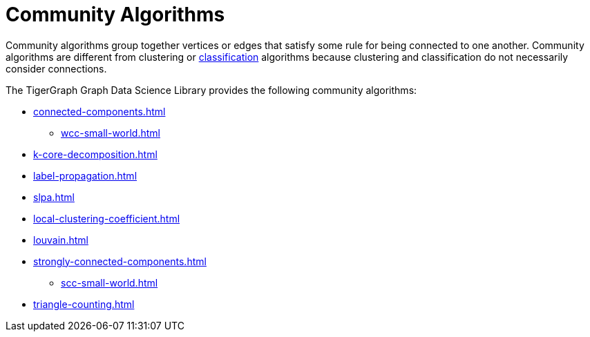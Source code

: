 = Community Algorithms
:description: Overview of community algorithms.

Community algorithms group together vertices or edges that satisfy some rule for being connected to one another. Community algorithms are different from clustering or xref:classification-algorithms:index.adoc[classification] algorithms because clustering and classification do not necessarily consider connections.

The TigerGraph Graph Data Science Library provides the following community algorithms:

* xref:connected-components.adoc[]
** xref:wcc-small-world.adoc[]
* xref:k-core-decomposition.adoc[]
* xref:label-propagation.adoc[]
* xref:slpa.adoc[]
* xref:local-clustering-coefficient.adoc[]
* xref:louvain.adoc[]
* xref:strongly-connected-components.adoc[]
** xref:scc-small-world.adoc[]
* xref:triangle-counting.adoc[]






